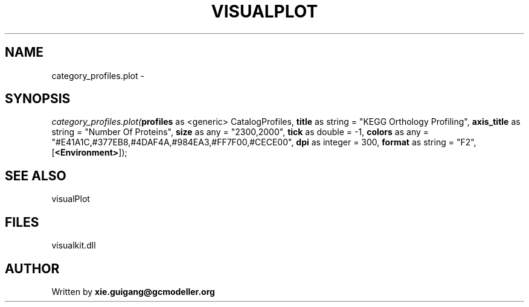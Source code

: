 .\" man page create by R# package system.
.TH VISUALPLOT 2 2000-Jan "category_profiles.plot" "category_profiles.plot"
.SH NAME
category_profiles.plot \- 
.SH SYNOPSIS
\fIcategory_profiles.plot(\fBprofiles\fR as <generic> CatalogProfiles, 
\fBtitle\fR as string = "KEGG Orthology Profiling", 
\fBaxis_title\fR as string = "Number Of Proteins", 
\fBsize\fR as any = "2300,2000", 
\fBtick\fR as double = -1, 
\fBcolors\fR as any = "#E41A1C,#377EB8,#4DAF4A,#984EA3,#FF7F00,#CECE00", 
\fBdpi\fR as integer = 300, 
\fBformat\fR as string = "F2", 
[\fB<Environment>\fR]);\fR
.SH SEE ALSO
visualPlot
.SH FILES
.PP
visualkit.dll
.PP
.SH AUTHOR
Written by \fBxie.guigang@gcmodeller.org\fR
